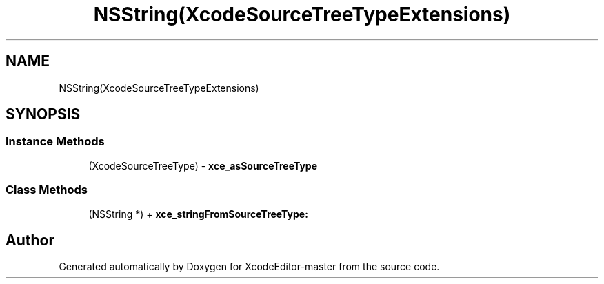 .TH "NSString(XcodeSourceTreeTypeExtensions)" 3 "Fri Mar 4 2022" "Version 1.1" "XcodeEditor-master" \" -*- nroff -*-
.ad l
.nh
.SH NAME
NSString(XcodeSourceTreeTypeExtensions)
.SH SYNOPSIS
.br
.PP
.SS "Instance Methods"

.in +1c
.ti -1c
.RI "(XcodeSourceTreeType) \- \fBxce_asSourceTreeType\fP"
.br
.in -1c
.SS "Class Methods"

.in +1c
.ti -1c
.RI "(NSString *) + \fBxce_stringFromSourceTreeType:\fP"
.br
.in -1c

.SH "Author"
.PP 
Generated automatically by Doxygen for XcodeEditor-master from the source code\&.
